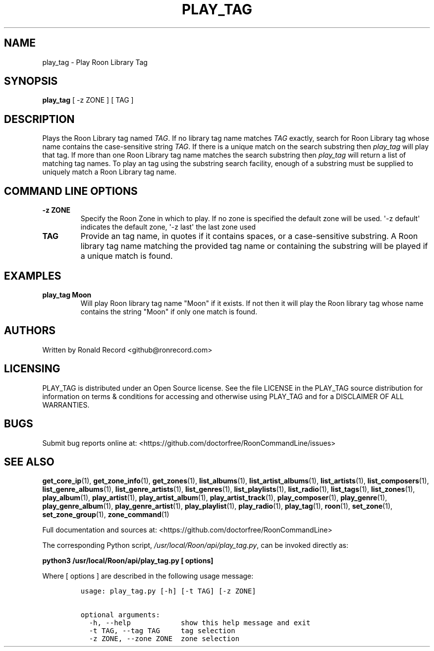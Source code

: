 .\" Automatically generated by Pandoc 2.19.2
.\"
.\" Define V font for inline verbatim, using C font in formats
.\" that render this, and otherwise B font.
.ie "\f[CB]x\f[]"x" \{\
. ftr V B
. ftr VI BI
. ftr VB B
. ftr VBI BI
.\}
.el \{\
. ftr V CR
. ftr VI CI
. ftr VB CB
. ftr VBI CBI
.\}
.TH "PLAY_TAG" "1" "December 05, 2021" "play_tag 2.0.1" "User Manual"
.hy
.SH NAME
.PP
play_tag - Play Roon Library Tag
.SH SYNOPSIS
.PP
\f[B]play_tag\f[R] [ -z ZONE ] [ TAG ]
.SH DESCRIPTION
.PP
Plays the Roon Library tag named \f[I]TAG\f[R].
If no library tag name matches \f[I]TAG\f[R] exactly, search for Roon
Library tag whose name contains the case-sensitive string \f[I]TAG\f[R].
If there is a unique match on the search substring then
\f[I]play_tag\f[R] will play that tag.
If more than one Roon Library tag name matches the search substring then
\f[I]play_tag\f[R] will return a list of matching tag names.
To play an tag using the substring search facility, enough of a
substring must be supplied to uniquely match a Roon Library tag name.
.SH COMMAND LINE OPTIONS
.TP
\f[B]-z ZONE\f[R]
Specify the Roon Zone in which to play.
If no zone is specified the default zone will be used.
\[aq]-z default\[aq] indicates the default zone, \[aq]-z last\[aq] the
last zone used
.TP
\f[B]TAG\f[R]
Provide an tag name, in quotes if it contains spaces, or a
case-sensitive substring.
A Roon library tag name matching the provided tag name or containing the
substring will be played if a unique match is found.
.SH EXAMPLES
.TP
\f[B]play_tag Moon\f[R]
Will play Roon library tag name \[dq]Moon\[dq] if it exists.
If not then it will play the Roon library tag whose name contains the
string \[dq]Moon\[dq] if only one match is found.
.SH AUTHORS
.PP
Written by Ronald Record <github@ronrecord.com>
.SH LICENSING
.PP
PLAY_TAG is distributed under an Open Source license.
See the file LICENSE in the PLAY_TAG source distribution for information
on terms & conditions for accessing and otherwise using PLAY_TAG and for
a DISCLAIMER OF ALL WARRANTIES.
.SH BUGS
.PP
Submit bug reports online at:
<https://github.com/doctorfree/RoonCommandLine/issues>
.SH SEE ALSO
.PP
\f[B]get_core_ip\f[R](1), \f[B]get_zone_info\f[R](1),
\f[B]get_zones\f[R](1), \f[B]list_albums\f[R](1),
\f[B]list_artist_albums\f[R](1), \f[B]list_artists\f[R](1),
\f[B]list_composers\f[R](1), \f[B]list_genre_albums\f[R](1),
\f[B]list_genre_artists\f[R](1), \f[B]list_genres\f[R](1),
\f[B]list_playlists\f[R](1), \f[B]list_radio\f[R](1),
\f[B]list_tags\f[R](1), \f[B]list_zones\f[R](1),
\f[B]play_album\f[R](1), \f[B]play_artist\f[R](1),
\f[B]play_artist_album\f[R](1), \f[B]play_artist_track\f[R](1),
\f[B]play_composer\f[R](1), \f[B]play_genre\f[R](1),
\f[B]play_genre_album\f[R](1), \f[B]play_genre_artist\f[R](1),
\f[B]play_playlist\f[R](1), \f[B]play_radio\f[R](1),
\f[B]play_tag\f[R](1), \f[B]roon\f[R](1), \f[B]set_zone\f[R](1),
\f[B]set_zone_group\f[R](1), \f[B]zone_command\f[R](1)
.PP
Full documentation and sources at:
<https://github.com/doctorfree/RoonCommandLine>
.PP
The corresponding Python script,
\f[I]/usr/local/Roon/api/play_tag.py\f[R], can be invoked directly as:
.PP
\f[B]python3 /usr/local/Roon/api/play_tag.py [ options]\f[R]
.PP
Where [ options ] are described in the following usage message:
.IP
.nf
\f[C]
usage: play_tag.py [-h] [-t TAG] [-z ZONE]

optional arguments:
  -h, --help            show this help message and exit
  -t TAG, --tag TAG     tag selection
  -z ZONE, --zone ZONE  zone selection
\f[R]
.fi
